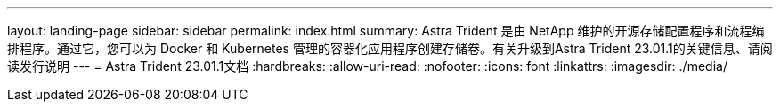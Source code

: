 ---
layout: landing-page 
sidebar: sidebar 
permalink: index.html 
summary: Astra Trident 是由 NetApp 维护的开源存储配置程序和流程编排程序。通过它，您可以为 Docker 和 Kubernetes 管理的容器化应用程序创建存储卷。有关升级到Astra Trident 23.01.1的关键信息、请阅读发行说明 
---
= Astra Trident 23.01.1文档
:hardbreaks:
:allow-uri-read: 
:nofooter: 
:icons: font
:linkattrs: 
:imagesdir: ./media/


